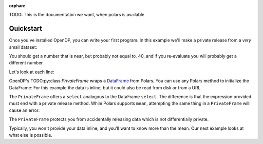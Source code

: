 :orphan:

TODO: This is the documentation we want, when polars is available.

Quickstart
==========

Once you've installed OpenDP, you can write your first program.
In this example we'll make a private release from a `very` small dataset:

.. doctest::

    .. TODO
    .. >>> import opendp.prelude as dp
    .. >>> import polars as pl
    .. >>> pf = dp.PrivateFrame(pl.DataFrame(
    .. ...     "age": [20, 40, 60]
    .. ... }))
    .. >>> pf.select(
    .. ...     pl.col("age").private_mean()
    .. ... ) # doctest: +ELLIPSIS
    .. shape: (1, 1)
    .. ┌──────┐
    .. │ age  │
    .. │ ---  │
    .. │ i64  │
    .. ╞══════╡
    .. │ ...  │
    .. └──────┘

You should get a number that is near, but probably not equal to, 40,
and if you re-evaluate you will probably get a different number.

Let's look at each line:

OpenDP's TODO:py:class:`PrivateFrame` wraps a
`DataFrame <https://pola-rs.github.io/polars/py-polars/html/reference/dataframe/index.html>`_ from Polars.
You can use any Polars method to initialize the DataFrame:
For this example the data is inline, but it could also be read from disk or from a URL.

The ``PrivateFrame`` offers a ``select`` analogous to the DataFrame ``select``.
The difference is that the expression provided must end with a private release method.
While Polars supports ``mean``, attempting the same thing in a ``PrivateFrame`` will cause an error:

.. doctest::

    .. TODO
    .. >>> pf.select(
    .. ...     pl.col("age").mean()
    .. ... )
    .. Traceback:
    .. ...
    .. Last method in chain must be a private_* method

The ``PrivateFrame`` protects you from accidentally releasing data which is not differentially private.

Typically, you won't provide your data inline, and you'll want to know more than the mean.
Our next example looks at what else is possible.